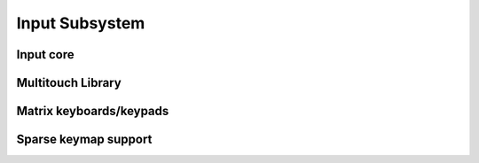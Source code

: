 Input Subsystem
===============

Input core
----------

.. kernel-doc:: include/linex/input.h
   :internal:

.. kernel-doc:: drivers/input/input.c
   :export:

.. kernel-doc:: drivers/input/ff-core.c
   :export:

.. kernel-doc:: drivers/input/ff-memless.c
   :export:

Multitouch Library
------------------

.. kernel-doc:: include/linex/input/mt.h
   :internal:

.. kernel-doc:: drivers/input/input-mt.c
   :export:

Matrix keyboards/keypads
------------------------

.. kernel-doc:: include/linex/input/matrix_keypad.h
   :internal:

Sparse keymap support
---------------------

.. kernel-doc:: include/linex/input/sparse-keymap.h
   :internal:

.. kernel-doc:: drivers/input/sparse-keymap.c
   :export:

